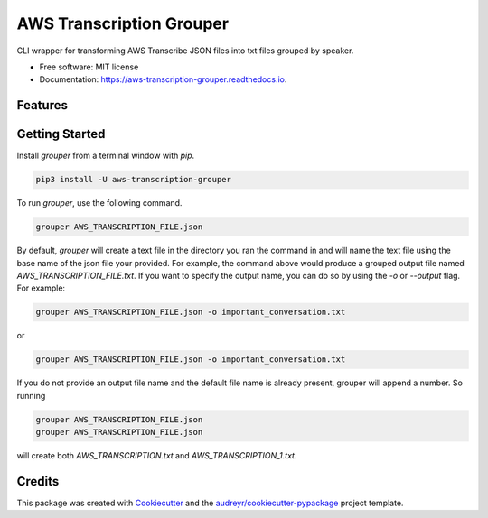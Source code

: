 =========================
AWS Transcription Grouper
=========================


.. image:: https://img.shields.io/pypi/v/aws_transcription_grouper.svg
        :target: https://pypi.python.org/pypi/aws_transcription_grouper

.. image:: https://img.shields.io/travis/scuerda/aws_transcription_grouper.svg
        :target: https://travis-ci.com/scuerda/aws_transcription_grouper

.. image:: https://readthedocs.org/projects/aws-transcription-grouper/badge/?version=latest
        :target: https://aws-transcription-grouper.readthedocs.io/en/latest/?version=latest
        :alt: Documentation Status




CLI wrapper for transforming AWS Transcribe JSON files into txt files grouped by speaker.


* Free software: MIT license
* Documentation: https://aws-transcription-grouper.readthedocs.io.


Features
--------

Getting Started
---------------

Install `grouper` from a terminal window with `pip`.

.. code-block:: bash

    pip3 install -U aws-transcription-grouper


To run `grouper`, use the following command.

.. code-block:: bash

    grouper AWS_TRANSCRIPTION_FILE.json


By default, `grouper` will create a text file in the directory you ran the
command in and will name the text file using the base name of the json file your
provided. For example, the command above would produce a grouped output file
named `AWS_TRANSCRIPTION_FILE.txt`. If you want to specify the output name, you
can do so by using the `-o` or `--output` flag. For example:

.. code-block:: bash

    grouper AWS_TRANSCRIPTION_FILE.json -o important_conversation.txt

or 

.. code-block:: bash
   
   grouper AWS_TRANSCRIPTION_FILE.json -o important_conversation.txt

If you do not provide an output file name and the default file name is already
present, grouper will append a number. So running

.. code-block:: bash

   grouper AWS_TRANSCRIPTION_FILE.json
   grouper AWS_TRANSCRIPTION_FILE.json

will create both `AWS_TRANSCRIPTION.txt` and `AWS_TRANSCRIPTION_1.txt`.


Credits
-------

This package was created with Cookiecutter_ and the `audreyr/cookiecutter-pypackage`_ project template.

.. _Cookiecutter: https://github.com/audreyr/cookiecutter
.. _`audreyr/cookiecutter-pypackage`: https://github.com/audreyr/cookiecutter-pypackage

